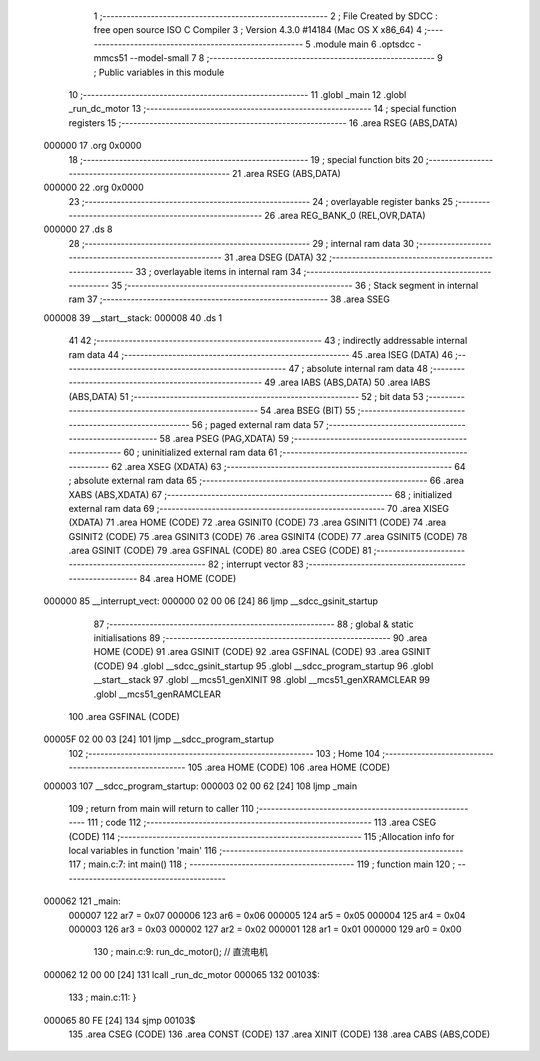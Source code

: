                                       1 ;--------------------------------------------------------
                                      2 ; File Created by SDCC : free open source ISO C Compiler 
                                      3 ; Version 4.3.0 #14184 (Mac OS X x86_64)
                                      4 ;--------------------------------------------------------
                                      5 	.module main
                                      6 	.optsdcc -mmcs51 --model-small
                                      7 	
                                      8 ;--------------------------------------------------------
                                      9 ; Public variables in this module
                                     10 ;--------------------------------------------------------
                                     11 	.globl _main
                                     12 	.globl _run_dc_motor
                                     13 ;--------------------------------------------------------
                                     14 ; special function registers
                                     15 ;--------------------------------------------------------
                                     16 	.area RSEG    (ABS,DATA)
      000000                         17 	.org 0x0000
                                     18 ;--------------------------------------------------------
                                     19 ; special function bits
                                     20 ;--------------------------------------------------------
                                     21 	.area RSEG    (ABS,DATA)
      000000                         22 	.org 0x0000
                                     23 ;--------------------------------------------------------
                                     24 ; overlayable register banks
                                     25 ;--------------------------------------------------------
                                     26 	.area REG_BANK_0	(REL,OVR,DATA)
      000000                         27 	.ds 8
                                     28 ;--------------------------------------------------------
                                     29 ; internal ram data
                                     30 ;--------------------------------------------------------
                                     31 	.area DSEG    (DATA)
                                     32 ;--------------------------------------------------------
                                     33 ; overlayable items in internal ram
                                     34 ;--------------------------------------------------------
                                     35 ;--------------------------------------------------------
                                     36 ; Stack segment in internal ram
                                     37 ;--------------------------------------------------------
                                     38 	.area SSEG
      000008                         39 __start__stack:
      000008                         40 	.ds	1
                                     41 
                                     42 ;--------------------------------------------------------
                                     43 ; indirectly addressable internal ram data
                                     44 ;--------------------------------------------------------
                                     45 	.area ISEG    (DATA)
                                     46 ;--------------------------------------------------------
                                     47 ; absolute internal ram data
                                     48 ;--------------------------------------------------------
                                     49 	.area IABS    (ABS,DATA)
                                     50 	.area IABS    (ABS,DATA)
                                     51 ;--------------------------------------------------------
                                     52 ; bit data
                                     53 ;--------------------------------------------------------
                                     54 	.area BSEG    (BIT)
                                     55 ;--------------------------------------------------------
                                     56 ; paged external ram data
                                     57 ;--------------------------------------------------------
                                     58 	.area PSEG    (PAG,XDATA)
                                     59 ;--------------------------------------------------------
                                     60 ; uninitialized external ram data
                                     61 ;--------------------------------------------------------
                                     62 	.area XSEG    (XDATA)
                                     63 ;--------------------------------------------------------
                                     64 ; absolute external ram data
                                     65 ;--------------------------------------------------------
                                     66 	.area XABS    (ABS,XDATA)
                                     67 ;--------------------------------------------------------
                                     68 ; initialized external ram data
                                     69 ;--------------------------------------------------------
                                     70 	.area XISEG   (XDATA)
                                     71 	.area HOME    (CODE)
                                     72 	.area GSINIT0 (CODE)
                                     73 	.area GSINIT1 (CODE)
                                     74 	.area GSINIT2 (CODE)
                                     75 	.area GSINIT3 (CODE)
                                     76 	.area GSINIT4 (CODE)
                                     77 	.area GSINIT5 (CODE)
                                     78 	.area GSINIT  (CODE)
                                     79 	.area GSFINAL (CODE)
                                     80 	.area CSEG    (CODE)
                                     81 ;--------------------------------------------------------
                                     82 ; interrupt vector
                                     83 ;--------------------------------------------------------
                                     84 	.area HOME    (CODE)
      000000                         85 __interrupt_vect:
      000000 02 00 06         [24]   86 	ljmp	__sdcc_gsinit_startup
                                     87 ;--------------------------------------------------------
                                     88 ; global & static initialisations
                                     89 ;--------------------------------------------------------
                                     90 	.area HOME    (CODE)
                                     91 	.area GSINIT  (CODE)
                                     92 	.area GSFINAL (CODE)
                                     93 	.area GSINIT  (CODE)
                                     94 	.globl __sdcc_gsinit_startup
                                     95 	.globl __sdcc_program_startup
                                     96 	.globl __start__stack
                                     97 	.globl __mcs51_genXINIT
                                     98 	.globl __mcs51_genXRAMCLEAR
                                     99 	.globl __mcs51_genRAMCLEAR
                                    100 	.area GSFINAL (CODE)
      00005F 02 00 03         [24]  101 	ljmp	__sdcc_program_startup
                                    102 ;--------------------------------------------------------
                                    103 ; Home
                                    104 ;--------------------------------------------------------
                                    105 	.area HOME    (CODE)
                                    106 	.area HOME    (CODE)
      000003                        107 __sdcc_program_startup:
      000003 02 00 62         [24]  108 	ljmp	_main
                                    109 ;	return from main will return to caller
                                    110 ;--------------------------------------------------------
                                    111 ; code
                                    112 ;--------------------------------------------------------
                                    113 	.area CSEG    (CODE)
                                    114 ;------------------------------------------------------------
                                    115 ;Allocation info for local variables in function 'main'
                                    116 ;------------------------------------------------------------
                                    117 ;	main.c:7: int main()
                                    118 ;	-----------------------------------------
                                    119 ;	 function main
                                    120 ;	-----------------------------------------
      000062                        121 _main:
                           000007   122 	ar7 = 0x07
                           000006   123 	ar6 = 0x06
                           000005   124 	ar5 = 0x05
                           000004   125 	ar4 = 0x04
                           000003   126 	ar3 = 0x03
                           000002   127 	ar2 = 0x02
                           000001   128 	ar1 = 0x01
                           000000   129 	ar0 = 0x00
                                    130 ;	main.c:9: run_dc_motor(); // 直流电机
      000062 12 00 00         [24]  131 	lcall	_run_dc_motor
      000065                        132 00103$:
                                    133 ;	main.c:11: }
      000065 80 FE            [24]  134 	sjmp	00103$
                                    135 	.area CSEG    (CODE)
                                    136 	.area CONST   (CODE)
                                    137 	.area XINIT   (CODE)
                                    138 	.area CABS    (ABS,CODE)
